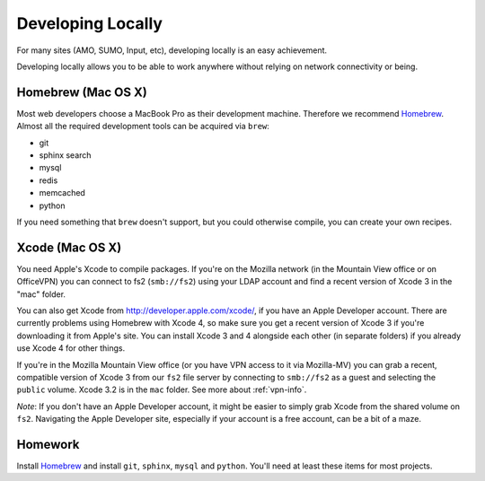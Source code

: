 Developing Locally
==================

For many sites (AMO, SUMO, Input, etc),
developing locally is an easy achievement.

Developing locally
allows you to be able to work anywhere without relying on
network connectivity or being.

.. index::
   single: mac
   single: osx
   pair: git;installation

Homebrew (Mac OS X)
-------------------

Most web developers choose a MacBook Pro as their development machine.
Therefore we recommend Homebrew_.
Almost all the required development tools can be acquired via ``brew``:

* git
* sphinx search
* mysql
* redis
* memcached
* python

If you need something that ``brew`` doesn't support, but you could otherwise
compile, you can create your own recipes.

Xcode (Mac OS X)
----------------

You need Apple's Xcode to compile packages. If you're on the Mozilla
network (in the Mountain View office or on OfficeVPN) you can connect to fs2
(``smb://fs2``) using your LDAP account and find a recent version of Xcode 3
in the "mac" folder.

You can also get Xcode from http://developer.apple.com/xcode/, if you have an
Apple Developer account. There are currently problems using Homebrew with
Xcode 4, so make sure you get a recent version of Xcode 3 if you're
downloading it from Apple's site. You can install Xcode 3 and 4 alongside
each other (in separate folders) if you already use Xcode 4 for other things.

If you're in the Mozilla Mountain View office (or you have VPN access to it
via Mozilla-MV) you can grab a recent, compatible version of Xcode 3 from
our ``fs2`` file server by connecting to ``smb://fs2`` as a guest and
selecting the ``public`` volume. Xcode 3.2 is in the ``mac`` folder.
See more about :ref:`vpn-info`.

*Note*: If you don't have an Apple Developer account, it might be easier to
simply grab Xcode from the shared volume on ``fs2``. Navigating the Apple
Developer site, especially if your account is a free account, can be a bit of
a maze.


.. _Homebrew: https://github.com/mxcl/homebrew/


Homework
--------

Install Homebrew_ and
install ``git``, ``sphinx``, ``mysql`` and ``python``.
You'll need at least these items
for most projects.

